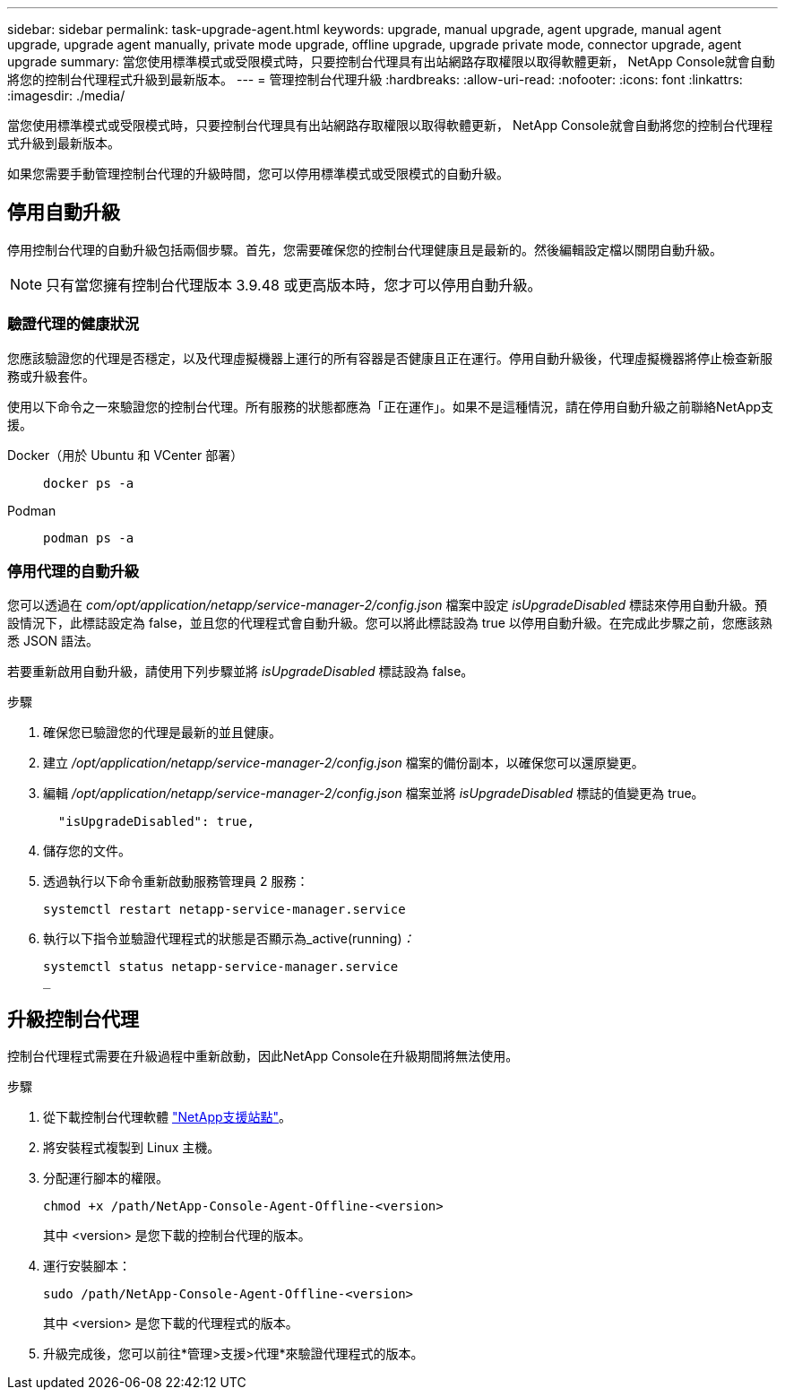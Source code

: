 ---
sidebar: sidebar 
permalink: task-upgrade-agent.html 
keywords: upgrade, manual upgrade, agent upgrade, manual agent upgrade, upgrade agent manually, private mode upgrade, offline upgrade, upgrade private mode, connector upgrade, agent upgrade 
summary: 當您使用標準模式或受限模式時，只要控制台代理具有出站網路存取權限以取得軟體更新， NetApp Console就會自動將您的控制台代理程式升級到最新版本。 
---
= 管理控制台代理升級
:hardbreaks:
:allow-uri-read: 
:nofooter: 
:icons: font
:linkattrs: 
:imagesdir: ./media/


[role="lead"]
當您使用標準模式或受限模式時，只要控制台代理具有出站網路存取權限以取得軟體更新， NetApp Console就會自動將您的控制台代理程式升級到最新版本。

如果您需要手動管理控制台代理的升級時間，您可以停用標準模式或受限模式的自動升級。



== 停用自動升級

停用控制台代理的自動升級包括兩個步驟。首先，您需要確保您的控制台代理健康且是最新的。然後編輯設定檔以關閉自動升級。


NOTE: 只有當您擁有控制台代理版本 3.9.48 或更高版本時，您才可以停用自動升級。



=== 驗證代理的健康狀況

您應該驗證您的代理是否穩定，以及代理虛擬機器上運行的所有容器是否健康且正在運行。停用自動升級後，代理虛擬機器將停止檢查新服務或升級套件。

使用以下命令之一來驗證您的控制台代理。所有服務的狀態都應為「正在運作」。如果不是這種情況，請在停用自動升級之前聯絡NetApp支援。

Docker（用於 Ubuntu 和 VCenter 部署）::
+
--
[source, cli]
----
docker ps -a
----
--
Podman::
+
--
[source, cli]
----
podman ps -a
----
--




=== 停用代理的自動升級

您可以透過在 _com/opt/application/netapp/service-manager-2/config.json_ 檔案中設定 _isUpgradeDisabled_ 標誌來停用自動升級。預設情況下，此標誌設定為 false，並且您的代理程式會自動升級。您可以將此標誌設為 true 以停用自動升級。在完成此步驟之前，您應該熟悉 JSON 語法。

若要重新啟用自動升級，請使用下列步驟並將 _isUpgradeDisabled_ 標誌設為 false。

.步驟
. 確保您已驗證您的代理是最新的並且健康。
. 建立 _/opt/application/netapp/service-manager-2/config.json_ 檔案的備份副本，以確保您可以還原變更。
. 編輯 _/opt/application/netapp/service-manager-2/config.json_ 檔案並將 _isUpgradeDisabled_ 標誌的值變更為 true。
+
[source, json]
----
  "isUpgradeDisabled": true,
----
. 儲存您的文件。
. 透過執行以下命令重新啟動服務管理員 2 服務：
+
[source, cli]
----
systemctl restart netapp-service-manager.service
----
. 執行以下指令並驗證代理程式的狀態是否顯示為_active(running)_：_
+
[source, cli]
----
systemctl status netapp-service-manager.service
_
----




== 升級控制台代理

控制台代理程式需要在升級過程中重新啟動，因此NetApp Console在升級期間將無法使用。

.步驟
. 從下載控制台代理軟體 https://mysupport.netapp.com/site/products/all/details/cloud-manager/downloads-tab["NetApp支援站點"^]。
. 將安裝程式複製到 Linux 主機。
. 分配運行腳本的權限。
+
[source, cli]
----
chmod +x /path/NetApp-Console-Agent-Offline-<version>
----
+
其中 <version> 是您下載的控制台代理的版本。

. 運行安裝腳本：
+
[source, cli]
----
sudo /path/NetApp-Console-Agent-Offline-<version>
----
+
其中 <version> 是您下載的代理程式的版本。

. 升級完成後，您可以前往*管理>支援>代理*來驗證代理程式的版本。


